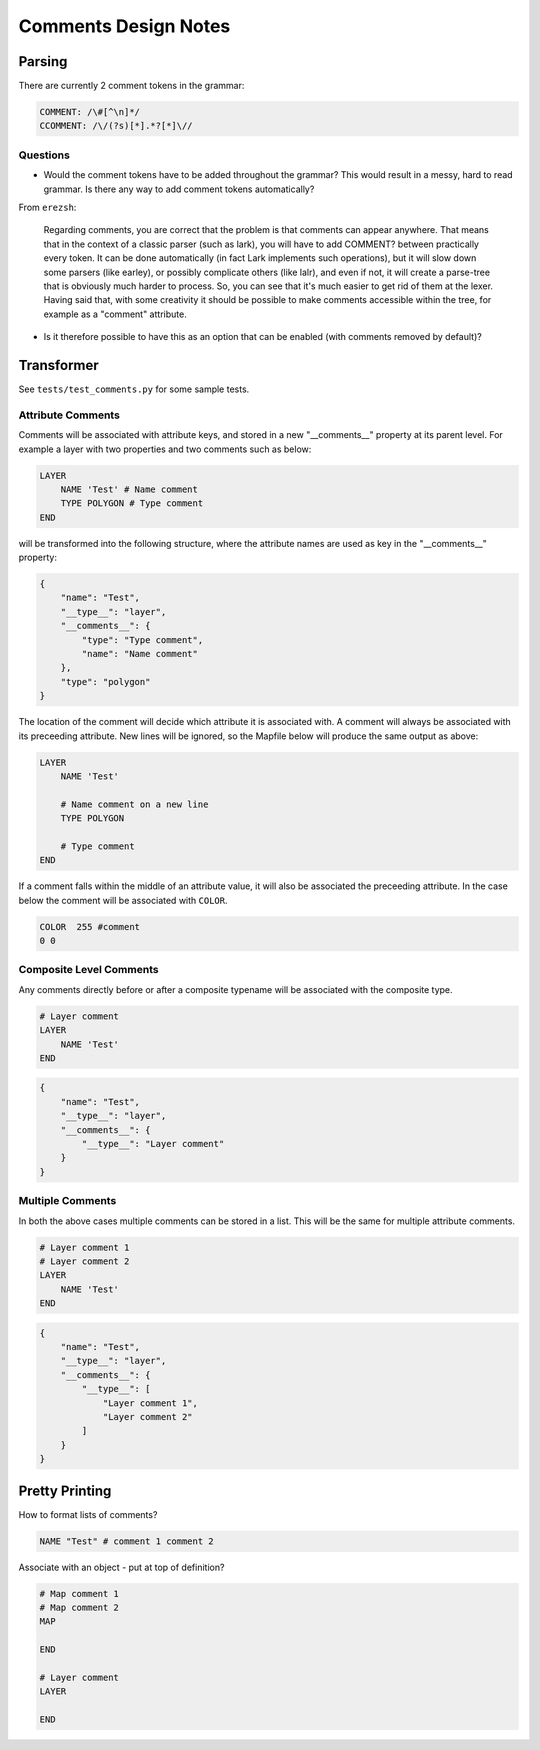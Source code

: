 Comments Design Notes
=====================

Parsing
-------

There are currently 2 comment tokens in the grammar:

.. code-block:: bat

    COMMENT: /\#[^\n]*/
    CCOMMENT: /\/(?s)[*].*?[*]\//

Questions
+++++++++

+ Would the comment tokens have to be added throughout the grammar? This would result
  in a messy, hard to read grammar. Is there any way to add comment tokens automatically?

From ``erezsh``:

    Regarding comments, you are correct that the problem is that comments can appear anywhere. 
    That means that in the context of a classic parser (such as lark), you will have to add COMMENT? 
    between practically every token. It can be done automatically (in fact Lark implements such operations), 
    but it will slow down some parsers (like earley), or possibly complicate others (like lalr), and even if not, 
    it will create a parse-tree that is obviously much harder to process. So, you can see that it's much easier 
    to get rid of them at the lexer.
    Having said that, with some creativity it should be possible to make comments accessible within the tree, 
    for example as a "comment" attribute.

+ Is it therefore possible to have this as an option that can be enabled (with comments removed by default)?

Transformer
-----------

See ``tests/test_comments.py`` for some sample tests. 

Attribute Comments
++++++++++++++++++

Comments will be associated with attribute keys, and stored in a new "__comments__" property
at its parent level. For example a layer with two properties and two comments such as 
below:

.. code-block:: mapfile

    LAYER
        NAME 'Test' # Name comment
        TYPE POLYGON # Type comment
    END

will be transformed into the following structure, where the attribute names are used as key in 
the "__comments__" property:

.. code-block:: json

    {
        "name": "Test", 
        "__type__": "layer", 
        "__comments__": {
            "type": "Type comment", 
            "name": "Name comment"
        }, 
        "type": "polygon"
    }

The location of the comment will decide which attribute it is associated with. A comment will 
always be associated with its preceeding attribute. New lines will be ignored, so the Mapfile
below will produce the same output as above:

.. code-block:: mapfile

    LAYER
        NAME 'Test' 
        
        # Name comment on a new line
        TYPE POLYGON 
        
        # Type comment
    END

If a comment falls within the middle of an attribute value, it will also be associated the preceeding
attribute. In the case below the comment will be associated with ``COLOR``. 

.. code-block:: mapfile

        COLOR  255 #comment
        0 0

Composite Level Comments
++++++++++++++++++++++++

Any comments directly before or after a composite typename will be associated with
the composite type. 

.. code-block:: mapfile

    # Layer comment
    LAYER
        NAME 'Test'
    END

.. code-block:: json

    {
        "name": "Test", 
        "__type__": "layer", 
        "__comments__": {
            "__type__": "Layer comment"
        }
    }

Multiple Comments
+++++++++++++++++

In both the above cases multiple comments can be stored in a list. This 
will be the same for multiple attribute comments. 

.. code-block:: mapfile

    # Layer comment 1
    # Layer comment 2
    LAYER
        NAME 'Test'
    END

.. code-block:: json

    {
        "name": "Test", 
        "__type__": "layer", 
        "__comments__": {
            "__type__": [
                "Layer comment 1", 
                "Layer comment 2"
            ]
        }
    }

Pretty Printing
---------------

How to format lists of comments?

.. code-block:: mapfile

    NAME "Test" # comment 1 comment 2

Associate with an object - put at top of definition?

.. code-block:: mapfile

    # Map comment 1
    # Map comment 2
    MAP

    END

    # Layer comment
    LAYER

    END